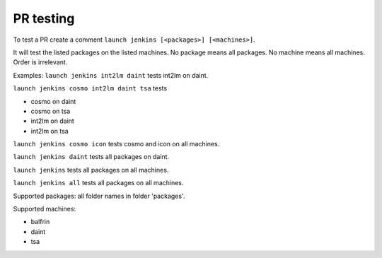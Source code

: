 PR testing
===================================
To test a PR create a comment ``launch jenkins [<packages>] [<machines>]``.

It will test the listed packages on the listed machines.
No package means all packages. No machine means all machines.
Order is irrelevant.

Examples:
``launch jenkins int2lm daint`` tests int2lm on daint.

``launch jenkins cosmo int2lm daint tsa`` tests

* cosmo on daint
* cosmo on tsa
* int2lm on daint
* int2lm on tsa

``launch jenkins cosmo icon`` tests cosmo and icon on all machines.

``launch jenkins daint`` tests all packages on daint.

``launch jenkins`` tests all packages on all machines.

``launch jenkins all`` tests all packages on all machines.


Supported packages: all folder names in folder 'packages'.

Supported machines:

* balfrin
* daint
* tsa
